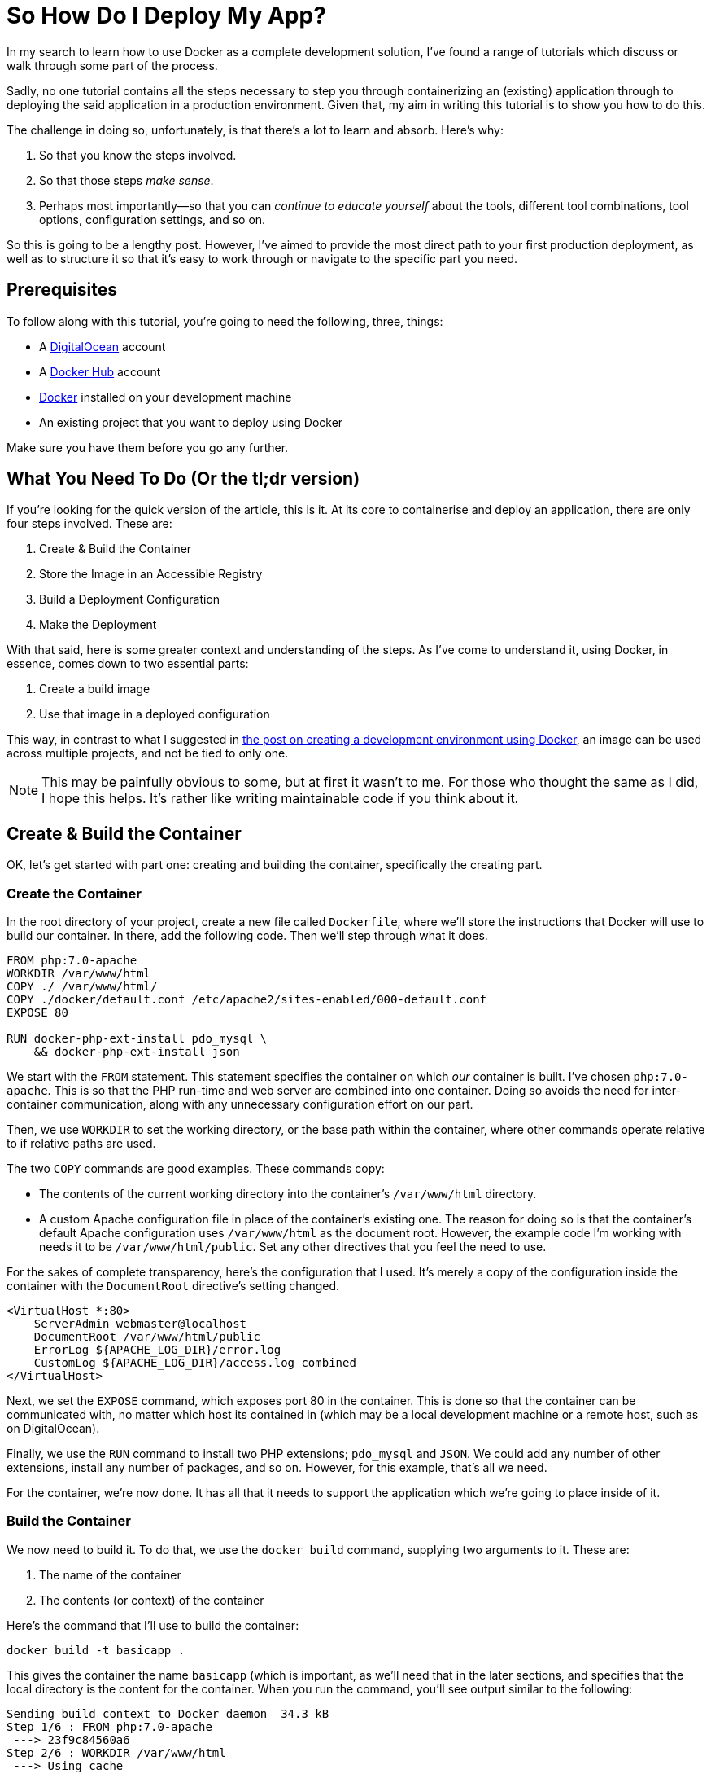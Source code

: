 = So How Do I Deploy My App?

//Want to know how to both containerise an application and deploy it to a production environment?
//In this mammoth tutorial, I'll show you all the steps involved, and provide background information along the way, so you can build on what you'll learn.

In my search to learn how to use Docker as a complete development solution, I've found a range of tutorials which discuss or walk through some part of the process.

Sadly, no one tutorial contains all the steps necessary to step you through containerizing an (existing) application through to deploying the said application in a production environment.
Given that, my aim in writing this tutorial is to show you how to do this.

The challenge in doing so, unfortunately, is that there's a lot to learn and absorb.
Here's why:

. So that you know the steps involved.
. So that those steps _make sense_.
. Perhaps most importantly—so that you can _continue to educate yourself_ about the tools, different tool combinations, tool options, configuration settings, and so on.

So this is going to be a lengthy post.
However, I've aimed to provide the most direct path to your first production deployment, as well as to structure it so that it's easy to work through or navigate to the specific part you need.

== Prerequisites

To follow along with this tutorial, you're going to need the following, three, things:

* A https://www.digitalocean.com/[DigitalOcean] account
* A https://hub.docker.com/[Docker Hub] account
* https://www.docker.com/community-edition[Docker] installed on your development machine
* An existing project that you want to deploy using Docker

Make sure you have them before you go any further.

== What You Need To Do (Or the tl;dr version)

If you're looking for the quick version of the article, this is it.
At its core to containerise and deploy an application, there are only four steps involved.
These are:

. Create & Build the Container
. Store the Image in an Accessible Registry
. Build a Deployment Configuration
. Make the Deployment

With that said, here is some greater context and understanding of the steps.
As I've come to understand it, using Docker, in essence, comes down to two essential parts:

. Create a build image
. Use that image in a deployed configuration

This way, in contrast to what I suggested in https://matthewsetter.com/docker-development-environment/[the post on creating a development environment using Docker], an image can be used across multiple projects, and not be tied to only one.

NOTE: This may be painfully obvious to some, but at first it wasn't to me.
For those who thought the same as I did, I hope this helps.
It's rather like writing maintainable code if you think about it.

== Create & Build the Container

OK, let's get started with part one: creating and building the container, specifically the creating part.

=== Create the Container

In the root directory of your project, create a new file called `Dockerfile`, where we'll store the instructions that Docker will use to build our container.
In there, add the following code.
Then we'll step through what it does.

[source,dockerfile]
----
FROM php:7.0-apache
WORKDIR /var/www/html
COPY ./ /var/www/html/
COPY ./docker/default.conf /etc/apache2/sites-enabled/000-default.conf
EXPOSE 80

RUN docker-php-ext-install pdo_mysql \
    && docker-php-ext-install json
----

We start with the `FROM` statement.
This statement specifies the container on which _our_ container is built.
I've chosen `php:7.0-apache`.
This is so that the PHP run-time and web server are combined into one container.
Doing so avoids the need for inter-container communication, along with any unnecessary configuration effort on our part.

Then, we use `WORKDIR` to set the working directory, or the base path within the container, where other commands operate relative to if relative paths are used.

The two `COPY` commands are good examples.
These commands copy:

* The contents of the current working directory into the container's `/var/www/html` directory.
* A custom Apache configuration file in place of the container's existing one.
The reason for doing so is that the container's default Apache configuration uses `/var/www/html` as the document root.
However, the example code I'm working with needs it to be `/var/www/html/public`.
Set any other directives that you feel the need to use.

For the sakes of complete transparency, here's the configuration that I used.
It's merely a copy of the configuration inside the container with the `DocumentRoot` directive's setting changed.

[source,apache]
----
<VirtualHost *:80>
    ServerAdmin webmaster@localhost
    DocumentRoot /var/www/html/public
    ErrorLog ${APACHE_LOG_DIR}/error.log
    CustomLog ${APACHE_LOG_DIR}/access.log combined
</VirtualHost>
----

Next, we set the `EXPOSE` command, which exposes port 80 in the container.
This is done so that the container can be communicated with, no matter which host its contained in (which may be a local development machine or a remote host, such as on DigitalOcean).

Finally, we use the `RUN` command to install two PHP extensions;
`pdo_mysql` and `JSON`.
We could add any number of other extensions, install any number of packages, and so on.
However, for this example, that's all we need.

For the container, we're now done.
It has all that it needs to support the application which we're going to place inside of it.

=== Build the Container

We now need to build it.
To do that, we use the `docker build` command, supplying two arguments to it.
These are:

. The name of the container
. The contents (or context) of the container

Here's the command that I'll use to build the container:

[source,console]
----
docker build -t basicapp .
----

This gives the container the name `basicapp` (which is important, as we'll need that in the later sections, and specifies that the local directory is the content for the container.
When you run the command, you'll see output similar to the following:

[source,console]
----
Sending build context to Docker daemon  34.3 kB
Step 1/6 : FROM php:7.0-apache
 ---> 23f9c84560a6
Step 2/6 : WORKDIR /var/www/html
 ---> Using cache
 ---> 6fd5d5375996
Step 3/6 : COPY ./ /var/www/html/
 ---> 3f4313a5bb2d
Removing intermediate container cc38a34f844b
Step 4/6 : COPY ./docker/default.conf /etc/apache2/sites-enabled/000-default.conf
 ---> ad8ba9e7bf7f
Removing intermediate container ac39c49311ad
Step 5/6 : EXPOSE 80
 ---> Running in 4c71b935da37
 ---> eb836808c859
Removing intermediate container 4c71b935da37
Step 6/6 : RUN docker-php-ext-install pdo_mysql && docker-php-ext-install json
 ---> Running in 25ffa117cf19
+ cd pdo_mysql
+ phpize
----

There, you can see that it's running through all the commands in `Dockerfile`, creating our container, which is, in effect, a customised version of the base container: `php:7.0-apache`.
All being well, the last piece of output that you'll see is something similar to:

[source,console]
----
Successfully built 51cc061b52d8
----

We can doubly confirm that the container's ready, by now running the command `docker images basicapp`.
This should result in output similar to the following:

[source,console]
----
REPOSITORY          TAG                 IMAGE ID            CREATED             SIZE
basicapp            latest              51cc061b52d8        3 minutes ago       390 MB
----

Note that the size of the container is quite large.
I could have chosen to use a smaller base container, such as one based on Alpine Linux.
I've deliberately not because the container I've chosen works well for a tutorial.

Now that the image is successfully built, we need to test that it works, just like we'd test our code.
We can do this by running it.
We don't need a complicated setup to do that, just a container and Docker, both of which we have.

To do so, run the following command

[source,console]
----
docker run -p 2000:80 basicapp
----

This starts the container, mapping the port 80 in the container to port 2000 on our host, which is our local machine.
As the container's not too sophisticated, it should boot quite quickly.

When the console output's stopped scrolling, open your browser to `+http://localhost:2000+`, and behold the majesty, _the grandeur_, *the sheer brilliance* that is the output of our app.

image::deploying-with-docker-running-container.png[Deploying the running container with Docker]

OK, it's a text string.
But it works.
Given that, use kbd:[CTRL+C] to end the process, as we no longer need to run it locally.

== Store the Image in an Accessible Registry

It's now time to store the image so that any deployment configuration can use it.
To do that we have to store it in a container registry.
This is where the Docker Hub account listed in the article's prerequisites comes in.

To do so, we have first to log in, so that we're authenticated to use the account.
We do that by running `docker login`, providing our Docker Hub username and password when prompted.
After successfully logging in, we need to do two things:

. https://docs.docker.com/engine/reference/commandline/tag/=usage[Tag] our new container (which is similar to how you'd tag a release)
. https://docs.docker.com/engine/reference/commandline/push/[Push] it to our Docker Hub account

=== Tag an Image

To tag the image, run the following commands:

[source,console]
----
docker tag basicapp settermjd/basicapp:0.0.1
----

Reading through the command from left to right, we pass:

. The name of the image to tag
. Our Docker Hub username and the name that we'll store our image under
. A tag name

I strongly encourage you to follow https://semver.org[semantic versioning] when choosing tag names—unless you want to cause pain and heartache for yourself later.

So I'm storing my `basicapp` image, in my account, as `basicapp`, and giving it the tag `0.0.1`.
Nothing spectacular, but it's clean and tidy.
It's also clear that this is the very first version of my container.

=== Push the Image to Docker Hub

With that done, we now need to push the image.
As you _might_ expect, we'll use the `docker push` command to do that.
This time, as you can see in the command below, we pass the `<account>/<imagename>:<tagname>` combination to docker push.

[source,console]
----
docker push settermjd/basicapp:0.0.1
----

This will store the image in our account under the name `basicapp` with the tag `0.0.1`.
If you want to be sure, login to your account and see that it's now listed there as a public container in your repository.

== Build a Deployment Configuration

Believe it or not, we're almost done!
Now we need to build a deployment configuration so that we can deploy our container.
To do that, we'll create a `docker-compose.yml` file, as you can see below.

[source,yaml]
----
version: '3'
services:
  web:
    image: settermjd/basicapp:0.0.1
    deploy:
      replicas: 5
      resources:
        limits:
          cpus: "0.1"
          memory: 50M
    ports:
     —"80:80"
----

If you're not familiar with the format, here's what's happening.

It's using version 3 of https://docs.docker.com/compose/compose-file/[the docker-compose file format] and lists one service (or container) in the configuration, called "web".
This is also the internal hostname of the container;
something we don't need to think about again in the tutorial.

To the `image:` element, we supply the name of the container which we supplied to `docker push` previously.
Here, we are stipulating the image that the service will use, and it's version.
Appreciate the flexibility that this statement represents and how using an image, instead of a direct configuration as we did in the earlier tutorial, gives us many options.

In the `deploy:` element, we specify the deployment options.
We're requesting five replicas of our container to be created in the deployment, which will be transparently used in a round-robin fashion.
Then, we're imposing resource limits on the containers, setting them to use no more than 1 CPU and to have a maximum memory of 50MB.

These limits are somewhat arbitrary, purely there for educational purposes.
Make sure you check out the resource limits documentation for more information on what's available.

Finally—and one of the most critical lines in the configuration, without which the application won't be accessible—is the `ports:` element.
This binds port 80 on the container, to port 80 on the host.

As containers work within a host, when we deploy them, if we don't do this, they won't be accessible from the outside world.
So this ensures that requests to port 80 to the IP of the host is passed on to port 80 of the container.

== Make the Deployment

All right, the last stage!

Here, we need to do two things:

. Create the host into which we'll put our container configuration
. Deploy the configuration and check that it works

To do this, you're going to need an API token from your DigitalOcean account.
To get this, after logging in to the DigitalOcean dashboard, click on "*API*" (1), and click "*Generate New Token*" (2), as you can see in the image below.

image::digitalocean-generate-api-token.png[Generate a DigitalOcean API token]

For the sake of simplicity, copy the token and store it as an environment variable in your shell, by running:

[source,console]
----
export DO_TOKEN=<your generated token>
----

With that done, you're ready to create your remote host.
For this, we'll need the `docker-machine` command.

Docker-machine creates and manages machines running Docker, in this case, a DigitalOcean droplet.
It's not going to be anything fancy, just a standard droplet with 1GB of memory.
To create it, run the command below.

[source,console]
----
docker-machine create \
  --driver=digitalocean \
  --digitalocean-access-token=$DO_TOKEN \
  --digitalocean-size=1gb \
  basicapp
----

Here, we're using https://docs.docker.com/machine/drivers/digital-ocean/#usage[the DigitalOcean driver], specifying the API token to authenticate against our account, and specifying the disk size, along with a name for the droplet.
We could also specify a number of other options, such as _region_, _whether to enable backups_, _the image to use_, and whether to _enable private networking_.

It will take a little while to complete, and you should see output similar to the following, but it shouldn't be more than a few minutes.

[source,console]
----
Running pre-create checks...
Creating machine...
(basicapp) Creating SSH key...
(basicapp) Creating Digital Ocean droplet...
(basicapp) Waiting for IP address to be assigned to the Droplet...
Waiting for machine to be running, this may take a few minutes...
Detecting operating system of created instance...
Waiting for SSH to be available...
Detecting the provisioner...
Provisioning with ubuntu(systemd)...
Installing Docker...
Copying certs to the local machine directory...
Copying certs to the remote machine...
Setting Docker configuration on the remote daemon...
Checking connection to Docker...
Docker is up and running!
To see how to connect your Docker Client to the Docker Engine running on this virtual machine, run: docker-machine env basicapp
----

When it's finished, we then have to ensure that any commands we run from now on are run on the remote host, not on our local development machine.
To do that, we set several environment variables (four to be specific).
These are:

* `DOCKER_TLS_VERIFY`
* `DOCKER_HOST`
* `DOCKER_CERT_PATH`
* `DOCKER_MACHINE_NAME`

We could do all this by hand, but there's no need to.
The script to do that is provided in the last line of the droplet creation process' output, and should be:

[source,console]
----
docker-machine env basicapp
----

Use the `eval` command, as in the sample below, to run it and update your environment settings.

[source,console]
----
eval $(docker-machine env basicapp)
----

With that done, we're down to the last step: deploying to the remote host.
To do that we need, _yet_, another Docker command.
Yes, there are a lot of them if you're thinking that.

The command is `docker swarm`.
https://docs.docker.com/swarm/overview/[Docker swarm] is Docker's clustering functionality which, to quote the documentation:

[quote]
Turns a pool of Docker hosts into a single, virtual Docker host

However, we only have one host you may be thinking.
And right you are.
However, if you want to build your deployment into a cluster later, it helps to know about this command.
It's a little outside the scope of this tutorial to discuss it in-depth.
So make sure you check out the docs for further information.

To get the swarm ready, we first have to initialise it.
We do that by running the command below.

[source,console]
----
docker swarm init --advertise-addr <droplet IP address>
----

You can see that I've passed an IP address to the `--advertise-addr` switch.
This was necessary because the droplet exposed two IP addresses, and swarm wasn't sure which one to use.

Now that the swarm is ready, it's time to add a host to it.
To do that, we call another command, which you can see below.

[source,console]
----
docker stack deploy --compose-file docker-compose.yml basicapp
----

Docker stack manages https://docs.docker.com/docker-cloud/apps/stack-yaml-reference/[Docker stacks].
A stack is:

[quote]
A collection of services that make up an application in a specific environment.

*Are you confused by all the terms yet?*

So, to recap just briefly, the swarm is the collection of hosts that will run our application.
The stack is the application, made up of a collection of services, that make up our application.
There's method in the madness;
it just takes a little while to get your head around it.

This command will take a little while to complete building the container on the remote host.
It will ensure that there are five containers and that each one has access to no more than 1 CPU and 50MB of memory.
You can watch it building if you periodically run `docker stack services basicapp`.
This lists the services in the stack.

Here's an example output from when I built mine:

[source,console]
----
ID            NAME          MODE        REPLICAS  IMAGE
nvprlz81p2ne  basicapp_web  replicated  3/5       settermjd/basicapp:0.0.1
----

You can see that there's one service, "[.code]``basicapp_web``", based on the image that we created earlier, and it has three of the five replicas that we specified ready to go.
The name is the service name from the `docker-compose.yml` file, prefixed with the stack name and an underscore.

When it's done, we'll then be able to access our deployed application!
If you've not assigned a CNAME record to your new droplet, then grab it's IP address from the Droplets list, and navigate to that IP in your browser of choice.

And here's what mine looks like:

image::digitalocean-deployed-application.png[The deployed Docker Stack application on DigitalOcean]

== Chapter Recap
